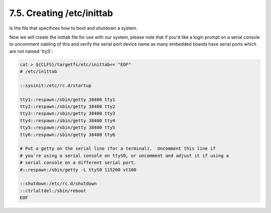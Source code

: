 7.5. Creating /etc/inittab 
==========================

Is the file that specifices how to boot and shutdown a system.

Now we will create the inittab file for use with our system, please note that if you'd like a login prompt on a serial console to uncomment 
nabling of this and verify the serial port device name as many embedded boards have serial ports which are not named 'ttyS':

.. code-block:: shell
    
    cat > ${CLFS}/targetfs/etc/inittab<< "EOF"
    # /etc/inittab

    ::sysinit:/etc/rc.d/startup

    tty1::respawn:/sbin/getty 38400 tty1
    tty2::respawn:/sbin/getty 38400 tty2
    tty3::respawn:/sbin/getty 38400 tty3
    tty4::respawn:/sbin/getty 38400 tty4
    tty5::respawn:/sbin/getty 38400 tty5
    tty6::respawn:/sbin/getty 38400 tty6

    # Put a getty on the serial line (for a terminal).  Uncomment this line if
    # you're using a serial console on ttyS0, or uncomment and adjust it if using a
    # serial console on a different serial port.
    #::respawn:/sbin/getty -L ttyS0 115200 vt100

    ::shutdown:/etc/rc.d/shutdown
    ::ctrlaltdel:/sbin/reboot
    EOF